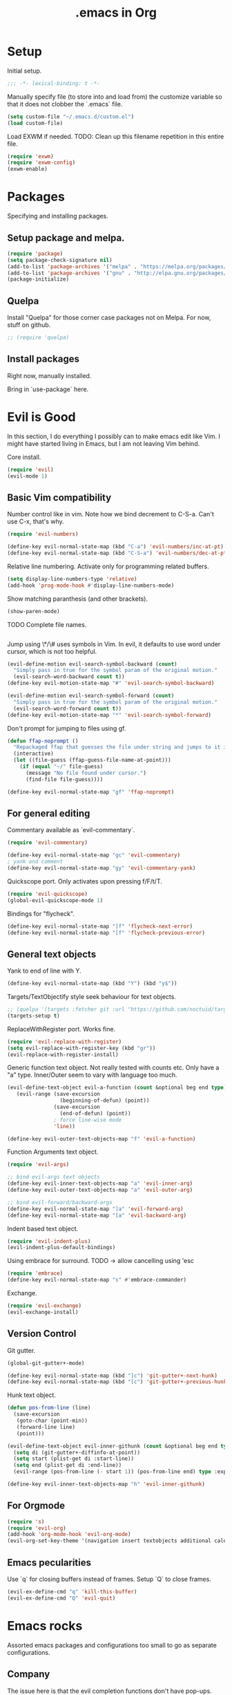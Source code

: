 #+title: .emacs in Org
#+PROPERTY: header-args :tangle "~/.emacs"

* Setup
  Initial setup.
#+BEGIN_SRC emacs-lisp
;;; -*- lexical-binding: t -*-
#+END_SRC

  Manually specify file (to store into and load from) the customize variable so that it does not clobber the `.emacs` file.
#+BEGIN_SRC emacs-lisp
(setq custom-file "~/.emacs.d/custom.el")
(load custom-file)
#+END_SRC

  Load EXWM if needed.
  TODO: Clean up this filename repetition in this entire file.
#+BEGIN_SRC emacs-lisp :tangle "~/.emacs.d/exwm.el"
(require 'exwm)
(require 'exwm-config)
(exwm-enable)
#+END_SRC
* Packages
  Specifying and installing packages.
  
** Setup package and melpa.
#+BEGIN_SRC emacs-lisp
(require 'package)
(setq package-check-signature nil)
(add-to-list 'package-archives '("melpa" . "https://melpa.org/packages/"))
(add-to-list 'package-archives '("gnu" . "http://elpa.gnu.org/packages/"))
(package-initialize)
#+END_SRC
** Quelpa
   Install "Quelpa" for those corner case packages not on Melpa. For now, stuff on github.
#+BEGIN_SRC emacs-lisp
  ;; (require 'quelpa)
#+END_SRC
** Install packages
Right now, manually installed.

Bring in `use-package` here.
* Evil is Good
  In this section, I do everything I possibly can to make emacs edit like Vim. 
  I might have started living in Emacs, but I am not leaving Vim behind.
  
  Core install.
#+BEGIN_SRC emacs-lisp
(require 'evil)
(evil-mode 1)
#+END_SRC

** Basic Vim compatibility

  Number control like in vim. Note how we bind decrement to C-S-a. Can't use C-x, that's why.
#+BEGIN_SRC emacs-lisp
(require 'evil-numbers)

(define-key evil-normal-state-map (kbd "C-a") 'evil-numbers/inc-at-pt)
(define-key evil-normal-state-map (kbd "C-S-a") 'evil-numbers/dec-at-pt)
#+END_SRC

  Relative line numbering. Activate only for programming related buffers.
#+BEGIN_SRC emacs-lisp
(setq display-line-numbers-type 'relative)
(add-hook 'prog-mode-hook #'display-line-numbers-mode)
#+END_SRC

  Show matching paranthesis (and other brackets).
#+BEGIN_SRC emacs-lisp
(show-paren-mode)
#+END_SRC

  TODO Complete file names.
#+BEGIN_SRC emacs-lisp
#+END_SRC

  Jump using \*/\# uses symbols in Vim. In evil, it defaults to use word under cursor, which is not too helpful.
#+BEGIN_SRC emacs-lisp
(evil-define-motion evil-search-symbol-backward (count)
  "Simply pass in true for the symbol param of the original motion."
  (evil-search-word-backward count t))
(define-key evil-motion-state-map "#" 'evil-search-symbol-backward)

(evil-define-motion evil-search-symbol-forward (count)
  "Simply pass in true for the symbol param of the original motion."
  (evil-search-word-forward count t))
(define-key evil-motion-state-map "*" 'evil-search-symbol-forward)
#+END_SRC

  Don't prompt for jumping to files using gf.
#+BEGIN_SRC emacs-lisp
  (defun ffap-noprompt ()
    "Repackaged ffap that guesses the file under string and jumps to it if possible. Does nothing if nothing useful is found. Does not prompt the user in any case."
    (interactive)
    (let ((file-guess (ffap-guess-file-name-at-point)))
      (if (equal "~/" file-guess)
        (message "No file found under cursor.")
        (find-file file-guess))))

  (define-key evil-normal-state-map "gf" 'ffap-noprompt)
#+END_SRC
** For general editing
  Commentary available as `evil-commentary`.
#+BEGIN_SRC emacs-lisp
(require 'evil-commentary)

(define-key evil-normal-state-map "gc" 'evil-commentary)
; yank and comment
(define-key evil-normal-state-map "gy" 'evil-commentary-yank)
#+END_SRC

  Quickscope port. Only activates upon pressing f/F/t/T.
#+BEGIN_SRC emacs-lisp
(require 'evil-quickscope)
(global-evil-quickscope-mode 1)
#+END_SRC

  Bindings for "flycheck".
#+BEGIN_SRC emacs-lisp
(define-key evil-normal-state-map "]f" 'flycheck-next-error)
(define-key evil-normal-state-map "[f" 'flycheck-previous-error)
#+END_SRC

** General text objects
   Yank to end of line with Y.
#+BEGIN_SRC emacs-lisp
(define-key evil-normal-state-map (kbd "Y") (kbd "y$"))
#+END_SRC

   Targets/TextObjectify style seek behaviour for text objects.
#+BEGIN_SRC emacs-lisp
  ;; (quelpa '(targets :fetcher git :url "https://github.com/noctuid/targets.el"))
  (targets-setup t)
#+END_SRC

  ReplaceWithRegister port. Works fine.
#+BEGIN_SRC emacs-lisp
(require 'evil-replace-with-register)
(setq evil-replace-with-register-key (kbd "gr"))
(evil-replace-with-register-install)
#+END_SRC

  Generic function text object. Not really tested with counts etc. Only have a "a" type. Inner/Outer seem to vary with language
  too much.
#+BEGIN_SRC emacs-lisp
  (evil-define-text-object evil-a-function (count &optional beg end type)
     (evil-range (save-excursion
                   (beginning-of-defun) (point))
                 (save-excursion
                   (end-of-defun) (point))
                 ; force line-wise mode
                 'line))

  (define-key evil-outer-text-objects-map "f" 'evil-a-function)
#+END_SRC

  Function Arguments text object.
#+BEGIN_SRC emacs-lisp
  (require 'evil-args)

  ;; bind evil-args text objects
  (define-key evil-inner-text-objects-map "a" 'evil-inner-arg)
  (define-key evil-outer-text-objects-map "a" 'evil-outer-arg)

  ;; bind evil-forward/backward-args
  (define-key evil-normal-state-map "]a" 'evil-forward-arg)
  (define-key evil-normal-state-map "[a" 'evil-backward-arg)
#+END_SRC

  Indent based text object.
#+BEGIN_SRC emacs-lisp
(require 'evil-indent-plus)
(evil-indent-plus-default-bindings)
#+END_SRC

  Using embrace for surround.
  TODO -> allow cancelling using 'esc
#+BEGIN_SRC emacs-lisp
(require 'embrace)
(define-key evil-normal-state-map "s" #'embrace-commander)
#+END_SRC

  Exchange.
#+BEGIN_SRC emacs-lisp
(require 'evil-exchange)
(evil-exchange-install)
#+END_SRC
** Version Control
   
   Git gutter.
#+BEGIN_SRC emacs-lisp
(global-git-gutter+-mode)

(define-key evil-normal-state-map (kbd "]c") 'git-gutter+-next-hunk)
(define-key evil-normal-state-map (kbd "[c") 'git-gutter+-previous-hunk)
#+END_SRC 

  Hunk text object.
#+BEGIN_SRC emacs-lisp
(defun pos-from-line (line)
  (save-excursion 
   (goto-char (point-min))
   (forward-line line)
   (point)))
   
(evil-define-text-object evil-inner-githunk (count &optional beg end type)
  (setq di (git-gutter+-diffinfo-at-point))
  (setq start (plist-get di :start-line))
  (setq end (plist-get di :end-line))
  (evil-range (pos-from-line (- start 1)) (pos-from-line end) type :expanded t))
    
(define-key evil-inner-text-objects-map "h" 'evil-inner-githunk)
#+END_SRC
** For Orgmode
#+BEGIN_SRC emacs-lisp
(require 's)
(require 'evil-org)
(add-hook 'org-mode-hook 'evil-org-mode)
(evil-org-set-key-theme '(navigation insert textobjects additional calendar))
#+END_SRC
** Emacs pecularities
   Use `q` for closing buffers instead of frames. Setup `Q` to close frames.
 #+BEGIN_SRC emacs-lisp
(evil-ex-define-cmd "q" 'kill-this-buffer)
(evil-ex-define-cmd "Q" 'evil-quit)
 #+END_SRC
* Emacs rocks
  Assorted emacs packages and configurations too small to go as separate configurations.
** Company
   The issue here is that the evil completion functions don't have pop-ups. Company is it's own thing, does not
   come with Vim like completion out of the box. This is an attempt to unify the two approaches into a more
   Vim like experience.

   Cycle through options like in Vim.
#+BEGIN_SRC emacs-lisp
(with-eval-after-load 'company
  (define-key company-active-map (kbd "C-n") (lambda () (interactive) (company-complete-common-or-cycle 1)))
  (define-key company-active-map (kbd "C-p") (lambda () (interactive) (company-complete-common-or-cycle -1))))
#+END_SRC

   Company backend to complete whole lines from the current buffer.
#+BEGIN_SRC emacs-lisp
  (require 'cl-lib)
  (require 'company)
  (require 's)

  (defun company-whole-lines (command &optional arg &rest ignored)
    "Complete whole lines from current buffer."
    (interactive (list 'interactive))

    (cl-case command
      (interactive (company-begin-backend 'company-whole-lines))
      (prefix (buffer-substring-no-properties (line-beginning-position) (point)))
      (candidates
        (cl-remove-if-not
          (lambda (c) (s-starts-with? arg c))
          (split-string (buffer-substring-no-properties (point-min) (point-max)) "\n")))))
#+END_SRC

   Setting up the backends to specific keys.
#+BEGIN_SRC emacs-lisp
(add-hook 'after-init-hook 'global-company-mode)
(company-mode +1)
; proper Vim like file completion
(define-key evil-insert-state-map (kbd "C-x C-f") 'company-files)
; whole line completion
(define-key evil-insert-state-map (kbd "C-x C-l") 'company-whole-lines)
; C-n and C-p now do the same thing: words from all buffers based on dabbrev
; this is not exactly like in Vim, but it's a start
(define-key evil-insert-state-map (kbd "C-n") 'company-dabbrev-code)
(define-key evil-insert-state-map (kbd "C-p") 'company-dabbrev-code)
#+END_SRC

** Magit
  Set default state for magit commit mode to normal.
#+BEGIN_SRC emacs-lisp
(add-hook 'git-commit-mode-hook 'evil-normal-state)
#+END_SRC

  Open magit from dired too.
#+BEGIN_SRC emacs-lisp
(add-hook 'dired-mode-hook 'magit-file-mode)
#+END_SRC

  The new transient mechanism drops the `q` command to quit. That's bad, I need my `q`.
  This new `q` only kills the latest transient, we can use `C-q` to take out all transients.
  Source: [[https://magit.vc/manual/transient.html#Aborting-and-Resuming-Transients][Transients]]
#+BEGIN_SRC emacs-lisp
(with-eval-after-load 'transient
    (transient-bind-q-to-quit))
#+END_SRC
** Dimnish
   Manually dimnish modes until we get everything onto use-package.
#+BEGIN_SRC emacs-lisp
(use-package diminish
  :ensure t
  :config
  (diminish 'helm-mode)
  (diminish 'auto-revert-mode)
  (diminish 'evil-org-mode)
  (diminish 'undo-tree-mode)
  (diminish 'global-undo-tree-mode)
  (diminish 'git-gutter+-mode)
  (diminish 'global-git-gutter+-mode))
#+END_SRC
** Cyphejor
   Minimizing mode-line space wastage.
#+BEGIN_SRC emacs-lisp
(setq
 cyphejor-rules
 '(:upcase
   ("buffer"      "β")
   ("diff"        "Δ")
   ("dired"       "δ")
   ("emacs"       "ε")
   ("inferior"    "i" :prefix)
   ("interaction" "i" :prefix)
   ("interactive" "i" :prefix)
   ("lisp"        "λ" :postfix)
   ("menu"        "▤" :postfix)
   ("mode"        "")
   ("package"     "↓")
   ("python"      "π")
   ("shell"       "sh" :postfix)
   ("text"        "ξ")
   ("wdired"      "↯δ")
   ("company"     "⇔")
   ("helm"        "H")))
   
(cyphejor-mode 1)
#+END_SRC
** Gtags
   ggtags in emacs speak.

   Find references or definition. Better than the vim version.
#+BEGIN_SRC emacs-lisp
(define-key evil-normal-state-map (kbd "C-]") 'ggtags-find-tag-dwim)
#+END_SRC
** Emacs is good for editing too!
  Emacs paradigms for editing.

  Easier occur.
#+BEGIN_SRC emacs-lisp
(define-key evil-normal-state-map (kbd "C-l") 'occur)
#+END_SRC

  Configuring tabs.
#+BEGIN_SRC emacs-lisp
(setq-default indent-tabs-mode nil)
(setq tab-width 4)
#+END_SRC  

  Automatic trailing white-space management
#+BEGIN_SRC emacs-lisp
(require 'ws-butler)
(add-hook 'prog-mode-hook #'ws-butler-mode)
(add-hook 'org-mode-hook #'ws-butler-mode)
#+END_SRC

  Complete at point.
#+BEGIN_SRC emacs-lisp
(define-key evil-insert-state-map (kbd "C-/") 'completion-at-point)
#+END_SRC
** pdf-tools
   Enable pdf-tools.
#+BEGIN_SRC emacs-lisp
(pdf-tools-install)
#+END_SRC
#+BEGIN_SRC emacs-lisp
(define-key pdf-view-mode-map (kbd "C-G") 'pdf-view-first-page)
(define-key pdf-view-mode-map (kbd "G") 'pdf-view-last-page)
#+END_SRC
** Torus
  Enable tab bar, configure some shortcuts.
#+BEGIN_SRC emacs-lisp
(use-package torus
  :bind-keymap ("s-t" . torus-map)
  :bind (("<C-next>" . torus-next-location)
         ("<C-prior>" . torus-previous-location)
         ("<C-b>" . torus-switch-location)
         :map torus-map)
  :custom ((torus-prefix-key "s-t")
           (torus-display-tab-bar t))
  :config
  (torus-init)
  (torus-install-default-bindings))

(define-key evil-normal-state-map (kbd "<C-b>") 'torus-switch-location)
#+END_SRC
* Organizing Org
  
  Global calls. Need to revisit and clean up.
#+BEGIN_SRC emacs-lisp
(global-set-key "\C-cl" 'org-store-link)
(global-set-key "\C-ca" 'org-agenda)
(global-set-key "\C-cc" 'org-capture)
(global-set-key "\C-cb" 'org-iswitchb)
#+END_SRC

  Syntax highlight code blocks.
#+BEGIN_SRC emacs-lisp
(setq org-src-fontify-natively t)
#+END_SRC

  Auto update clock tables and dynamic blocks on save.
  ONLY for org buffers. This was causing a *lot* of problems when I had set them to global hooks.
#+BEGIN_SRC emacs-lisp
(add-hook 'org-mode-hook
  (lambda ()
        (add-hook 'before-save-hook 'org-update-all-dblocks)
        (add-hook 'before-save-hook 'org-table-recalculate-buffer-tables)
        (add-hook 'auto-save-hook 'org-update-all-dblocks)
        (add-hook 'auto-save-hook 'org-table-recalculate-buffer-tables)))
#+END_SRC

  Zoom in and out of headings.
#+BEGIN_SRC emacs-lisp
(eval-after-load 'org-mode
    '(define-key org-mode-map (kbd "C-<next>") (lambda ()
				   (interactive)
				   (outline-next-visible-heading 0)
				   (org-narrow-to-subtree))))

(eval-after-load 'org-mode
    '(define-key org-mode-map (kbd "C-<prior>") (lambda ()
				    (interactive)
				    (widen)
				    (outline-up-heading 1)
				    (org-narrow-to-subtree))))
#+END_SRC

  No confirm shell links for nice button like behaviour.
#+BEGIN_SRC emacs-lisp
(setq org-confirm-shell-link-function nil)
#+END_SRC

  Set agenda view sizes.
#+BEGIN_SRC emacs-lisp
(setq org-agenda-window-frame-fractions '(0.25 . 0.40))
#+END_SRC

** Clocking
   Add completion time to tasks.
#+BEGIN_SRC emacs-lisp
(setq org-log-done 'time)
#+END_SRC

  Functions for Pomodoro with tasks.
#+BEGIN_SRC emacs-lisp
(defun pomodoro-start ()
  "Starts and automatically clocks out a Pomodoro unit of 20 minutes."
  (interactive)
  (org-clock-in)
  (message "Starting pomodoro cycle of 20 minutes.")
  (set-process-sentinel (start-process "sleep" nil "sleep" "20m") 'pomodoro-end)
)

(defun pomodoro-end (process event)
  (org-clock-out)
  (message "Stopping pomodoro cycle of 20 minutes.")
  (start-process "slock" nil "slock")
)
#+END_SRC
** Babel
  Active Babel languages.
#+BEGIN_SRC emacs-lisp
(org-babel-do-load-languages
 'org-babel-load-languages
 '((python . t)
   (emacs-lisp . t)
   (dot . t)
   (C . t)
   (shell . t)
   ))
#+END_SRC

  Disable confirmation upon C-c C-c.
#+BEGIN_SRC emacs-lisp
(setq org-confirm-babel-evaluate nil)
#+END_SRC 

  Notify after execution of source blocks finish.
#+BEGIN_SRC emacs-lisp
(add-hook 'org-babel-after-execute-hook (lambda ()
					  (interactive)
					  (start-process "Notification" nil "notify-send" "Emacs" "Evaluation of src block finished.")
						))
#+END_SRC

  Get async execution.
#+BEGIN_SRC emacs-lisp
(use-package ob-async
  :ensure ob-async)
#+END_SRC
** Todos

Better colors.
#+BEGIN_SRC emacs-lisp
(setq org-todo-keyword-faces
  '(("BLOCKED" . "yellow")))
#+END_SRC
** Agenda

   More agenda views.
#+BEGIN_SRC emacs-lisp
(setq org-agenda-custom-commands
  '(("x" todo-tree "TODO")))
#+END_SRC
** Tables
   When exporting data, mutli-row cells are a bit unwieldly. Best option is to create new rows, making it look like a pseudo cell.
   You will then need to insert row separators.

   After all this, the html export will look ugly, due to spacing issues. Use the below css to clean it up:
#+BEGIN_EXAMPLE
td {
  padding: 0px;
  padding-right: 15px;
  padding-left: 15px;
}

tbody::before{
  content: '';
  display: block;
  height: 5px;
}

tbody::after{
  content: '';
  display: block;
  height: 5px;
}
#+END_EXAMPLE
* LaTeX setup

  Path setup for TeXLive binaries.
#+BEGIN_SRC emacs-lisp
(setenv "PATH" (concat (getenv "PATH") ":" (expand-file-name "/usr/local/texlive/2018/bin/x86_64-linux")))
(add-to-list 'exec-path "/usr/local/texlive/2018/bin/x86_64-linux")
#+END_SRC

  Basic AucTeX setup.
#+BEGIN_SRC emacs-lisp
(setq TeX-auto-save t)
(setq TeX-parse-self t)
(setq-default TeX-master nil)
#+END_SRC

  Open using PDF tools.
#+BEGIN_SRC emacs-lisp
(setq TeX-view-program-selection '((output-pdf "PDF Tools"))
      TeX-source-correlate-start-server t)

(add-hook 'TeX-after-compilation-finished-functions
           #'TeX-revert-document-buffer)

(add-hook 'LaTeX-mode-hook 'TeX-source-correlate-mode)
#+END_SRC

  Also use reftex.
#+BEGIN_SRC emacs-lisp
(add-hook 'LaTeX-mode-hook 'turn-on-reftex)
#+END_SRC

  Evil objects for latex.
#+BEGIN_SRC emacs-lisp
  ;; (quelpa '(evil-latex-textobjects :fetcher git :url "https://github.com/hpdeifel/evil-latex-textobjects"))
  (require 'evil-latex-textobjects)
  (add-hook 'LaTeX-mode-hook 'turn-on-evil-latex-textobjects-mode)
#+END_SRC
* General Programming helpers
** Find/Replace
   General programmatic full buffer case-sensitive find/replace strings.
#+BEGIN_SRC emacs-lisp
(defun cg/replace-all (from to)
  (let ((case-fold-search nil))
    (goto-char (point-min))
    (while (search-forward from nil t)
      (replace-match to))))
#+END_SRC
** TODO Anisble
*** Run the task under the cursor. (Possible tag it using an unique tag and run ansible and then get back.)
   1. Setup keybindings as a minor mode (maybe based on evil).
   2. Pick up inventory file from nearest folder.
   3. Tag the current set of tasks and add the tag to ansible command.
   4. Run the file directly (???)
   5. Untag the set of tasks.

*** General transient based UI for Anisble to select tags etc
    Can also take the tag/task under cursor directly if possible.
*** Task/Play text objects
** TODO Delete lines matching regex in entire project
   1. flush-lines does this for a single file.
   2. Interactive ways include:
      - Run multi-occur and then occur-edit. There is no clear delete this line feature though.
      - Run grep, then use wgrep mode to delete lines. (Need to pick up the wgrep related config from evil-collection to allow evil keybindings inside of the grep buffer.)
** Toggle boolean in line
   Shamelessly taken from [[https://www.reddit.com/r/emacs/comments/4nq704/cycle_between_truefalse_and_other_arbitrary_pairs/d486xwn/][here]] and modified to work. Don't fully understand, may need to simplify one day.
#+BEGIN_SRC emacs-lisp
(defun cg/toggle-boolean ()
  "Toggle any booleans found on the current line."
  (interactive)
  (let ((booleans (ht ("true" "false")
                      ("false" "true")
                      ("True" "False")
                      ("False" "True"))))
    (save-excursion
      (save-restriction
        (narrow-to-region (point-at-bol) (point-at-eol))
        (setq toggle-boolean-re (-reduce (lambda (memo item) (format "%s\\|%s" memo item)) (ht-keys booleans)))
        (goto-char (point-min))
        (re-search-forward toggle-boolean-re nil t))
      (let* ((thing2 (thing-at-point 'word))
             (bounds (bounds-of-thing-at-point 'word))
             (pos1 (car bounds))
             (pos2 (cdr bounds)))
        (setq replacement (ht-get booleans thing2 nil))
        (when replacement
          (delete-region pos1 pos2)
          (insert replacement))))))

; who uses - anyway
(define-key evil-normal-state-map (kbd "-") 'cg/toggle-boolean)
#+END_SRC
** Swap comment with main text
   Oddly specific function that does only 1 thing under the most specific circumstances.
   Assumes that you are on a line with the following line being commented out. What it does is, comment out the current line and uncomment the following line and switches them around.
#+BEGIN_EXAMPLE
# Initial state
mode = "abc"
# mode = "def"

# With cursor anywhere on the first line, becomes
mode = "def"
# mode = "abc"
#+END_EXAMPLE

  Why is this important you ask? Meant for toggling between 2 options quickly, as it often happens in bash scripts and the like.

#+BEGIN_SRC emacs-lisp
(defun cg/transpose-and-toggle-comment ()
  (interactive)
  (save-excursion (comment-line 1) (comment-line 1))
  (save-excursion (transpose-lines 1)))

(define-key evil-normal-state-map "+" 'cg/transpose-and-toggle-comment)
#+END_SRC
* Elisp functions/snippets to smoothen workflows
  Custom function to delete all buffers.
#+BEGIN_SRC emacs-lisp
(defun cg/kill-all-buffers ()
  (interactive)
  (mapc 'kill-buffer (buffer-list)))
#+END_SRC

  Display current buffer name.
#+BEGIN_SRC emacs-lisp
(defun cg/display-file-name ()
  (interactive)
  (message (buffer-file-name)))
#+END_SRC
* Programming language/platform specifics
** Golang
   Get go related binaries into path.
#+BEGIN_SRC emacs-lisp
(add-to-list 'exec-path (expand-file-name "~/thirdparty/go/bin"))
(add-to-list 'exec-path (substitute-in-file-name "$GOPATH/bin"))
#+END_SRC

  Using flycheck (w/ go-metalinter) for linting.

  Setup stuff for go-mode.
#+BEGIN_SRC emacs-lisp
(defun go-mode-addons ()
  ; syntax checking/linter
  (flycheck-mode)
  ; startup lsp client HERE
  ;(lsp)
  (lsp-ui-mode)
  ; auto goimport on save
  (setq gofmt-command "goimports")
  (add-hook 'before-save-hook 'gofmt-before-save)
  ; autocomplete
  (require 'company)
  (require 'company-go)
  (set (make-local-variable 'company-backends) '(company-go))
  (company-mode)
  ; documentation
  (go-eldoc-setup)
  ; for auto expanding abbrevations
  (define-abbrev go-mode-abbrev-table "ife" "" 'golang-err-skeleton)
  (abbrev-mode 1))

(add-hook 'go-mode-hook #'go-mode-addons)
#+END_SRC

  Skeleton + abbrev for snippets.
#+BEGIN_SRC emacs-lisp
(define-skeleton golang-err-skeleton
  "The usual error checking construct"
  nil
  "if err != nil {"\n
  >"return " _ \n
  "}" > \n)

#+END_SRC
** Erlang
#+BEGIN_SRC emacs-lisp
(add-hook 'erlang-mode-hook '(lambda() (setq indent-tabs-mode nil)))
#+END_SRC
** JS
   Tide is the way to go, even for JS (non TS). Played around with Tern, could not get some setup working.
#+BEGIN_SRC emacs-lisp
  (defun js-mode-addons ()
    ; start tide
    (tide-setup)
    ; flycheck config
    (flycheck-add-next-checker 'javascript-eslint 'javascript-tide 'append)
    (flycheck-mode +1)
    ;; use local eslint if possible
    (cg/use-eslint-from-node-modules)
    ; eldoc config
    (eldoc-mode +1)
    ; autocomplete
    (company-mode +1)
    ; tide formatting settings
    ;(setq tide-format-options '(:indentSize 2 :tabSize 2 :convertTabsToSpaces true))
    ; formatting
    (add-hook 'before-save-hook 'tide-format-before-save)
    ; better eldoc looks
    (require 'eldoc-box)
    (eldoc-box-hover-mode)
    ;; enable dash docsets
    (setq-local helm-dash-docsets '("Express"))
  )

  (add-hook 'js-mode-hook #'js-mode-addons)
#+END_SRC

  Use local eslint instead of global. Sourced from: https://emacs.stackexchange.com/a/21207
#+BEGIN_SRC emacs-lisp
(defun cg/use-eslint-from-node-modules ()
  (let* ((root (locate-dominating-file
                (or (buffer-file-name) default-directory)
                "node_modules"))
         (eslint
          (and root
               (expand-file-name "node_modules/.bin/eslint"
                                 root))))
    (when (and eslint (file-executable-p eslint))
      (setq-local flycheck-javascript-eslint-executable eslint))))
#+END_SRC
** Docker
#+BEGIN_SRC emacs-lisp
(use-package kubernetes
  :ensure t
  :hook ((docker-image-mode-hook docker-container-mode-hook docker-volume-mode-hook docker-network-mode-hook)
         . 'evil-emacs-state))
#+END_SRC
** Kubernetes

   Install k8s porcelain in the style of magit.
#+BEGIN_SRC emacs-lisp
(use-package kubernetes
  :ensure t
  :commands (kubernetes-overview))

;; If you want to pull in the Evil compatibility package.
(use-package kubernetes-evil
  :ensure t
  :after kubernetes)
#+END_SRC

 TODO Move to using use-package hook.
#+BEGIN_SRC emacs-lisp
(add-hook 'kubernetes-overview-mode-hook 'evil-emacs-state)
#+END_SRC
** Java
#+BEGIN_SRC emacs-lisp
(use-package lsp-java
  :ensure t)

(defun java-mode-addons ()
  ; path to java lsp server
  (setq lsp-java-server-install-dir "~/thirdparty/eclipse.jdt.ls/org.eclipse.jdt.ls.product/target/repository/")
  (lsp-ui-mode)
  (lsp)
  ; disable sideline -> not using the actions really
  (lsp-ui-sideline-mode -1)
  ; disable popup doc (too big for my screen), we see the doc in the minibuffer anyway
  (lsp-ui-doc-mode -1)
  ; company
  (company-mode +1)
)

(add-hook 'java-mode-hook #'java-mode-addons)
#+END_SRC
** Anisble
   Define a `task` text object.
#+BEGIN_SRC emacs-lisp
  (evil-define-text-object evil-i-ansible-task (count &optional beg end type)
     (evil-range (save-excursion
                     (end-of-line)
                     (search-backward "- name:")
                     (point))
                 (save-excursion
                     ; TODO: does not work with nested tasks like blocks
                     (search-forward "- name:" nil 'move)
                     (forward-line -1)
                     (while (looking-at "[[:space:]]*$")
                       (forward-line -1))
                     (end-of-line)
                     (point))
                 ; force line-wise mode
                 'line))
#+END_SRC

  Imenu based on task names.
#+BEGIN_SRC emacs-lisp
(defun setup-ansible-task-imenu ()
  ; match "- name: ..." lines
  (setq imenu-generic-expression '(("tasks" "^[[:space:]]*-[[:space:]]name:[[:space:]]\\(.*\\)$" 1))))
#+END_SRC

  Special action to add/remove the tag "curr" to the selected task. Used for easy testing of tasks.
  Currently this assumes a single task object, that is, it only works with the "t" object defined above.
#+BEGIN_SRC emacs-lisp
  ; for string manipulation
  (require 's)

  (evil-define-operator evil-ansible-tagging (beg end type)
    (interactive "<R>")
    (save-excursion
      ; check if tag occurs inside the section
      (if (not (save-excursion (search-forward "tags:" end t)))
         ; no tags entry found, add one with "curr"
         (progn
            (end-of-line)
            (open-line 1)
            (forward-line)
            (insert "tags: [curr]")
            (indent-according-to-mode))
         ; a tags entry was found, check if it's a single [curr]
         (if (search-forward "tags: [curr]" end t)
            ; a single curr tag, implying we have added it, now remove it
            ; TODO: this impacts the kill ring, need a better method
            (kill-whole-line)
            ; else, a tags entry already exists with other tags
            (progn
               ; get to the tags line and extract the string inside []
               (re-search-forward "tags: \\[\\(.*\\)\\]" end)
               (let* ((taglist (s-split ", " (match-string-no-properties 1)))) ; convert to a list of strings
                  ; if curr is in taglist
                  (if (member "curr" taglist)
                    ; remove it
                    (delete "curr" taglist)
                    ; or add it - to the end
                    (add-to-list 'taglist "curr" t))
                  ; join them back and replace into the substring
                  (replace-match (s-join ", " taglist) nil nil nil 1)))))))
#+END_SRC

  Special operator to get task name.
#+BEGIN_SRC emacs-lisp
  (evil-define-operator evil-ansible-get-task-name (beg end type)
    (interactive "<R>")
    (save-excursion
       (re-search-forward "name: \\(.*\\)$" end)
       (kill-new (match-string-no-properties 1))))
#+END_SRC

Manually setup ansible mode.
#+BEGIN_SRC emacs-lisp
    (defun ansible-mode ()
      (interactive)
      ; base yaml mode
      (yaml-mode)
      ; task text object
      (define-key evil-inner-text-objects-map "t" 'evil-i-ansible-task)
      (define-key evil-outer-text-objects-map "t" 'evil-i-ansible-task)
      ; enable task imenu
      (setup-ansible-task-imenu)
      ; easily toggle "curr" tag
      (evil-define-key 'operator global-map "gt" 'evil-ansible-tagging)
      (define-key evil-normal-state-map "gt" 'evil-ansible-tagging)
      (evil-define-key 'operator global-map "gn" 'evil-ansible-get-task-name)
      (define-key evil-normal-state-map "gn" 'evil-ansible-get-task-name)
  )
#+END_SRC
* Iron Helm of Dexterity [4, +5] (+3)
  Install Helm.
#+BEGIN_SRC emacs-lisp
(require 'helm-config)
(helm-mode 1)
#+END_SRC

  Bindings for M-x for evil and for all other modes (primarily exwm).
#+BEGIN_SRC emacs-lisp
  (define-key evil-normal-state-map " " 'helm-M-x)
#+END_SRC

#+BEGIN_SRC emacs-lisp :tangle "~/.emacs.d/exwm.el"
  (exwm-input-set-key (kbd "s-SPC") 'helm-M-x)
#+END_SRC

 DOES NOT WORK
 Getting helm into a separate frame.
#+BEGIN_SRC emacs-lisp
  ;; (setq helm-display-function 'helm-display-buffer-in-own-frame
  ;;         helm-display-buffer-reuse-frame t
  ;;         helm-use-undecorated-frame-option t)
#+END_SRC

 NOT TESTED
#+BEGIN_SRC emacs-lisp
  ;;https://www.reddit.com/r/emacs/comments/bsc8pc/why_did_you_stop_using_helm/eomanzl?utm_source=share&utm_medium=web2x
  ;; (require 'dash)

  ;; (define-advice helm-display-buffer-popup-frame (:around (f buffer frame-alist) tweak-appearance)
  ;;   (funcall f buffer
  ;;            (-reduce-from (lambda (alist pair) (cons pair alist))
  ;;                          frame-alist
  ;;                          ;; Overriding frame parameters for initial creation.
  ;;                          '((fullscreen . nil)
  ;;                            (left-fringe . 8)
  ;;                            (right-fringe . 8)
  ;;                            (border-width . 0)
  ;;                            (unsplittable . t)
  ;;                            (undecorated . t)
  ;;                            (cursor-type . bar))))

  ;;   (when helm-popup-frame
  ;;     (any-customization-here)
  ;;     ;; FIX: Make helm support dynamic sizing instead.
  ;;     (setq helm-display-buffer-width (frame-width helm-popup-frame)
  ;;           helm-display-buffer-height (frame-height helm-popup-frame))))

#+END_SRC

** Buffer switching
  Section for various buffer switch configurations.
  
  Helm mini.
#+BEGIN_SRC emacs-lisp
  (define-key evil-normal-state-map (kbd "C-y") 'helm-mini)
  (define-key evil-emacs-state-map (kbd "C-y") 'helm-mini)
#+END_SRC

 Using `helm-ls-git` to get open buffers in current git project. Haven't found myself using this at all.
#+BEGIN_SRC emacs-lisp
  (setq helm-ls-git-default-sources '(helm-source-ls-git-buffers))
  ;(define-key evil-normal-state-map (kbd "C-e") 'helm-ls-git-ls)
#+END_SRC

 Bespoke helm command for accessing any file in git project.
#+BEGIN_SRC emacs-lisp
  (defun cg-helm-git-ls-files ()
    (interactive)
    (helm :sources (helm-build-in-buffer-source "cg-helm-git-ls-file-source"
                     :init (lambda ()
                             (with-current-buffer (helm-candidate-buffer 'global)
                               (call-process-shell-command
                                "cd $(git rev-parse --show-toplevel); git ls-files --exclude-standard"
                                nil t)))
                     :action (lambda (candidate)
                                    (find-file (concat (string-trim (shell-command-to-string "git rev-parse --show-toplevel"))
                                                        "/"
                                                        candidate))))
          :buffer "*helm git ls-files*"))
  (define-key evil-normal-state-map (kbd "C-p") 'cg-helm-git-ls-files)
#+END_SRC

** In Buffer switching

  Imenu. Search in current buffer.
#+BEGIN_SRC emacs-lisp
(global-set-key (kbd "M-i") 'helm-semantic-or-imenu)
#+END_SRC

  Imenu anywhere. Install `imenu-anywhere`.
#+BEGIN_SRC emacs-lisp
(use-package imenu-anywhere
  :ensure t)
(define-key evil-normal-state-map (kbd "C-e") 'helm-imenu-anywhere)
#+END_SRC
** Window switching

  For switching exwm windows.
  You can only switch within a workspace, so the switcher filters in only windows present in the current workspace.
#+BEGIN_SRC emacs-lisp :tangle "~/.emacs.d/exwm.el"
  (defun helm-exwm-current-workspace ()
    (interactive)
    (helm-exwm (function
                (lambda ()
                  (if (eq exwm--desktop (exwm-workspace--position exwm-workspace--current)) t nil)))))

  (exwm-input-set-key (kbd "s-y") 'helm-exwm-current-workspace)
#+END_SRC

  For jumping to exwm windows irrespective of workspace.
#+BEGIN_SRC emacs-lisp :tangle "~/.emacs.d/exwm.el"
  (exwm-input-set-key (kbd "M-y") (lambda ()
                    (interactive)
                    (exwm-workspace-switch-to-buffer (helm-exwm))))
#+END_SRC
** File Opening
   Shortcut for `find-file`.
#+BEGIN_SRC emacs-lisp
(define-key evil-normal-state-map (kbd ";f") 'find-file)
#+END_SRC
* Say NO to RSI
  General key bindings.

  Swap meta and super. Mostly a backward compatibility thing from the days of dwm. Keeping it for now.
#+BEGIN_SRC emacs-lisp
(setq x-meta-keysym 'super)
(setq x-super-keysym 'meta)
#+END_SRC

  Add "emacs-lisp" code block template.
#+BEGIN_SRC emacs-lisp
(add-to-list 'org-structure-template-alist '("el" "#+BEGIN_SRC emacs-lisp
?
#+END_SRC"))
#+END_SRC

* EXWM: the next step to a Lisp Machine
** Switching workspaces                                            :SOURCEME:

   The default option (for backup).
#+BEGIN_SRC emacs-lisp :tangle "~/.emacs.d/exwm.el"
(exwm-input-set-key (kbd "s-w") #'exwm-workspace-switch)
#+END_SRC

   Switch to workspace by num. (Corrected for permenantly toggled number row.)
#+BEGIN_SRC emacs-lisp :tangle "~/.emacs.d/exwm.el"
(defun set-exwm-workspace-switch-hotkey (key win-num)
  (exwm-input-set-key (kbd (format "s-%s" key))
		       `(lambda ()
			  (interactive)
			  (exwm-workspace-switch-create ,win-num))))

(set-exwm-workspace-switch-hotkey "!" 1)
(set-exwm-workspace-switch-hotkey "@" 2)
(set-exwm-workspace-switch-hotkey "#" 3)
(set-exwm-workspace-switch-hotkey "$" 4)
(set-exwm-workspace-switch-hotkey "%" 5)
(set-exwm-workspace-switch-hotkey "^" 6)
(set-exwm-workspace-switch-hotkey "&" 7)
(set-exwm-workspace-switch-hotkey "*" 8)
(set-exwm-workspace-switch-hotkey "(" 9)
(set-exwm-workspace-switch-hotkey ")" 0)
#+END_SRC

   Alt-Tab behaviour.
#+BEGIN_SRC emacs-lisp :tangle "~/.emacs.d/exwm.el"
(defvar exwm-workspace-previous-index nil "The previous active workspace index.")

(defun update-last-workspace (_x)
  (setq exwm-workspace-previous-index exwm-workspace-current-index))
; fails if sourced at bootup, works otherwise
;(advice-add 'exwm-workspace-switch :before 'update-last-workspace)

(defun exwm-workspace-switch-to-previous ()
  "Switch to the previous active workspace." 
  (interactive)
  (let ((index exwm-workspace-previous-index))
    (exwm-workspace-switch index)))

(exwm-input-set-key (kbd "<s-tab>") #'exwm-workspace-switch-to-previous)
#+END_SRC

** Launching Applications
   Launch generic system application async.
#+BEGIN_SRC emacs-lisp :tangle "~/.emacs.d/exwm.el"
; Launch application
(exwm-input-set-key (kbd "s-p")
		    (lambda (command)
		      (interactive (list (read-shell-command "$ ")))
		      (start-process-shell-command command nil command)))
#+END_SRC  

   For one-off shell commands.
#+BEGIN_SRC emacs-lisp :tangle "~/.emacs.d/exwm.el"
(exwm-input-set-key (kbd "s-P") 'shell-command)
#+END_SRC 

** Visual cues                                                     :SOURCEME:
   
   Display dwm like bar in mini-buffer.
#+BEGIN_SRC emacs-lisp :tangle "~/.emacs.d/exwm.el"
; function to generate contents of bar
(defun exwm-workspace-listing-minibuffer (_x)
  (message (mapconcat (lambda (x)
			(format (if (= x exwm-workspace-current-index) "[%d]" "%d") x))
		      (append (number-sequence 1 9) '(0))
		      " ")))

; refresh upon switch
; careful: crashes on bootup if un-commented
;(advice-add 'exwm-workspace-switch :after #'exwm-workspace-listing-minibuffer)
#+END_SRC
** Dynamic Window Management
   
   Switch to last buffer in window. Maybe can be replaced with `evil-buffer`?
#+BEGIN_SRC emacs-lisp :tangle "~/.emacs.d/exwm.el"
(defun switch-to-previous-buffer ()
  "Switch to previously open buffer.
Repeated invocations toggle between the two most recently open buffers."
  (interactive)
  (switch-to-buffer (other-buffer (current-buffer) 1) t))

(global-set-key (kbd "C-c b") 'switch-to-previous-buffer)
(global-set-key (kbd "<C-tab>") 'switch-to-previous-buffer)
#+END_SRC

  Easier management of common Emacs window actions.
#+BEGIN_SRC emacs-lisp
(global-set-key (kbd "C-!") 'delete-other-windows)
(global-set-key (kbd "C-@") 'split-window-below)
(global-set-key (kbd "C-#") 'split-window-right)
(global-set-key (kbd "C-`") 'delete-window)
(global-set-key (kbd "C-$") 'other-window)
#+END_SRC

  Dwm like (for a very loose meaning of like) window resizing. Operates on the current focused window.
#+BEGIN_SRC emacs-lisp :tangle "~/.emacs.d/exwm.el"
(exwm-input-set-key (kbd "s-k") 'enlarge-window)
(exwm-input-set-key (kbd "s-j") 'shrink-window)
(exwm-input-set-key (kbd "s-l") 'enlarge-window-horizontally)
(exwm-input-set-key (kbd "s-h") 'shrink-window-horizontally)
#+END_SRC
** Assorted QoL changes
   
   Reload .emacs.
#+BEGIN_SRC emacs-lisp
(defun cg/reinit ()
  (interactive)
  (load-file "~/.emacs"))
#+END_SRC

#+BEGIN_SRC emacs-lisp :tangle "~/.emacs.d/exwm.el"
(exwm-input-set-key (kbd "s-R") 'cg/reinit)
#+END_SRC

   Better names for windows.
#+BEGIN_SRC emacs-lisp :tangle "~/.emacs.d/exwm.el"
(add-hook 'exwm-update-title-hook
	  (lambda ()
	    (exwm-workspace-rename-buffer exwm-title)))
#+END_SRC
** Application specific mappings
*** Firefox
    In the pre-Quantum Firefox days, used to use VimFx. That is gone now.
    Almost all "Vim-like" extensions for Firefox are slow, bloated and require a bunch of permissions.

    So, we use our Lisp machine instead.
    TODO: need to figure out a system for single key shortcuts.
#+BEGIN_SRC emacs-lisp :tangle "~/.emacs.d/exwm.el"
(add-hook 'exwm-manage-finish-hook
          (lambda ()
            (when (and exwm-class-name
                       (string= exwm-class-name "Firefox"))
              (exwm-input-set-local-simulation-keys
	      '(([?\C-d] . []))))))
#+END_SRC

    TODO: Look into walseb/exwm-firefox-evil
*** Network Manager

    Some settings (like VPN) are only configurable through nm-applet. nmtui/nmcli don't work in this context.
#+BEGIN_SRC emacs-lisp
  (defvar is-network-tools-open nil "Current status of network tools.")

  (defun toggle-network-tools ()
    (interactive)
    (if is-network-tools-open
      (progn
       (setq is-network-tools-open nil)
       (start-process-shell-command "Tray" nil "trayer")
       (start-process-shell-command "NMApplet" nil "nm-applet"))
      (progn
       (setq is-network-tools-open t)
       (start-process-shell-command "CloseTray" nil "pkill trayer")
       (start-process-shell-command "CloseNMApplet" nil "pkill nm-applet"))))

  (global-set-key (kbd "M-w") 'toggle-network-tools)
#+END_SRC
* General system management
  Manage init systems.
#+BEGIN_SRC emacs-lisp
(use-package daemons
  :ensure daemons)
#+END_SRC

  Lock/Suspend system. For Emacs buffers and for EXWM windows.
#+BEGIN_SRC emacs-lisp :tangle "~/.emacs.d/exwm.el"
(define-key exwm-mode-map (kbd "<f9>") (lambda ()
                                  (interactive)
                                  (start-process-shell-command "rlock" nil "rlock")))

(define-key exwm-mode-map (kbd "<f10>") (lambda ()
                                   (interactive)
                                   (start-process-shell-command "sleeplock" nil "sudo pm-suspend; slock")))
#+END_SRC
#+BEGIN_SRC emacs-lisp
(global-set-key (kbd "<f9>") (lambda ()
                                  (interactive)
                                  (start-process-shell-command "rlock" nil "rlock")))

(global-set-key (kbd "<f10>") (lambda ()
                                   (interactive)
                                   (start-process-shell-command "sleeplock" nil "sudo pm-suspend; slock")))
#+END_SRC
* Shells and Terminals
  
  Normal shell.
  TODO Maintain a map of shells to projects and somehow bring up the right shell for each project. 
  This causes problems with multiple shells per project. So, each project needs a single primary shell and other
  named shells perhaps...
#+BEGIN_SRC emacs-lisp :tangle "~/.emacs.d/exwm.el"
(exwm-input-set-key (kbd "M-`") 'shell)
(exwm-input-set-key (kbd "M-!") (lambda ()
                                  (interactive)
                                  (let ((b (generate-new-buffer "*shell*")))
                                    (shell b))))
#+END_SRC

  Bring up and dismiss terminals.
  (Without clobbering history).

  New terminals. Works only from Emacs buffers.
#+BEGIN_SRC emacs-lisp
(global-set-key (kbd "<f5>") (lambda ()
                                  (interactive)
                                  (start-process-shell-command "st" nil "st")))
(global-set-key (kbd "<f6>") (lambda ()
                                  (interactive)
                                  (start-process-shell-command "terminator" nil "terminator")))
#+END_SRC
** Better Shell
   How do we best use shells inside Emacs?
   What are the options and the problems with them?

   1. ~shell~
      1. Tab autocomplete does not work.
   2. ~ansi-term~ with bash
      1. Throws an error everytime it sees Bash color codes.
   3. ~term~ with bash
      1. Same as 2.1
   4. ~eshell~
      1. "C-l" for clear does not work.
      2. Looks like "~/.bashrc" is not evaled, custom aliases and shortcuts not available.
      3. History comes from some strange place, not the bash history.
      4. File tab completion is a bit strange due to completion hint popping in a separate split. However, the key focus is still in the prompt line, so that's good.
      5. Interrupting requires a double `C-c` now, instead of a single one.
      6. ~source~ seems to expect elisp files to source, not bash scripts. (*Maybe be unsolvable*: https://superuser.com/questions/273273/how-to-source-a-bash-script-in-emacs-eshell)

Trying out vterm.
#+BEGIN_SRC emacs-lisp
(add-to-list 'load-path "~/.emacs.d/emacs-libvterm")
(require 'vterm)
#+END_SRC

* Assorted QoL changes
  Save buffers automatically when possible.
#+BEGIN_SRC emacs-lisp
;; runs on tab switch etc
;; only runs on buffers with non nil file-name which is true for all user buffers
;; special/system buffers (all surrounded with **) such as *scratch*, *ielm* etc are not saved
(add-hook 'focus-out-hook (lambda ()
			    (interactive)
			    (if (not (equal (buffer-file-name) nil))
				    (save-buffer)
				  )))
#+END_SRC

  Set browser to use for opening.
#+BEGIN_SRC emacs-lisp
(setq browse-url-browser-function 'browse-url-generic
            browse-url-generic-program "firefox")
#+END_SRC

  Set backups file name.
#+BEGIN_SRC emacs-lisp
(defun make-backup-file-name (filename)
  (expand-file-name
    (concat "." (file-name-nondirectory filename) "~")
    (file-name-directory filename)))
#+END_SRC

  Flash expression evaluations. TODO Need a better option than rebinding the core eval key.
#+BEGIN_SRC emacs-lisp
(require 'eval-sexp-fu)
(turn-on-eval-sexp-fu-flash-mode)
(define-key global-map (kbd "C-x C-e") 'eval-sexp-fu-eval-sexp-inner-list)
#+END_SRC

* Custom Workflows
** Project specific link/bookmark management
   The idea is to "capture" links by project when browsing using a bookmarklet.
   These links are stored by project/tag and can later by accessed from a helm behind a hydra.

   Code of the protocol handler. Assuming that `~/bin` is in $PATH. Tangle this.
#+BEGIN_SRC sh :tangle ~/bin/link-save
#!/bin/bash

INP=$1
IFS=',' read -a vars <<< "$INP"

TAG="${vars[0]#"link-save://"}"
URL="${vars[1]}"

echo "$URL" >> ~/.link-save/$TAG.links
#+END_SRC

   The protocol handler glue for Linux. Tangle this.
#+BEGIN_SRC sh :tangle ~/.local/share/applications/link-save.desktop
[Desktop Entry]
Name=link-save
Exec=/home/chanderg/bin/link-save %u
Type=Application
Terminal=false
Categories=System;
MimeType=x-scheme-handler/link-save
#+END_SRC

   Install the protocol handler. Source this.
#+BEGIN_SRC shell :tangle no :results none
update-desktop-database ~/.local/share/applications/
#+END_SRC

   Install tag/project specific bookmarklets in your browser based on the following code.
#+BEGIN_SRC js :tangle no
javascript:location.href="link-save://<tag name here>,"+location.href
#+END_SRC

   Helm setup to pull up links.
   TODO: error flow is a bit lacking currently.
#+BEGIN_SRC emacs-lisp :tangle "~/.emacs.d/exwm.el"
  ; one time setup source for tag specific files
  (defun helm-link-saves-meta-init ()
    (with-current-buffer (helm-candidate-buffer 'global)
                                        (call-process-shell-command "ls -1 ~/.link-save" nil t)))

  (defun helm-link-saves ()
    (interactive)
    (let ((tag (helm :sources (helm-build-in-buffer-source "link-save-meta-source"
                                    :init #'helm-link-saves-meta-init)
                     :buffer "*helm link saves meta*")))
      (helm :sources (helm-build-in-file-source
                         "link-save-source" (format "~/.link-save/%s" tag)
                         :action (lambda (candidate)
                                   (start-process-shell-command "link-save-ff" nil (concat "firefox " candidate))))
            :buffer "*helm link saves*")))

  (exwm-input-set-key (kbd "M-l") 'helm-link-saves)
#+END_SRC
** Single Org file Blog generator

#+BEGIN_SRC emacs-lisp
(defvar cg/blog-output-folder "~/Sites/main/blog")

(defmacro cg/blog-get-heading-text ()
  '(org-no-properties (org-get-heading t t t t)))

(defmacro cg/blog-heading-publishable-p ()
  '(let* ((heading-components (org-heading-components))
          (lvl (nth 0 heading-components))
          (todo (nth 2 heading-components)))
     (and (eq lvl 3) (eq todo nil))))

(defun cg/blog-process-entry (dir)
  "Deal with the blog posts."
  (if (cg/blog-heading-publishable-p)
    (let* ((output (concat dir "/" (replace-regexp-in-string " " "-" (cg/blog-get-heading-text)) ".html"))
           (date (org-entry-get (point) "SCHEDULED"))
           (tags (org-get-tags))
           (preamble (concat
                        "<span><a href=\"../../\">Top</a></span>"
                        "<span style=\"float:right;\"><a href=\"../../../\">Home</a></span>"
                        "<hr/>"
                        "<span class=\"org-src-container\">" date "</span>"
                        "<span style=\"float:right;\" class=\"tag\">"
                        (mapconcat (lambda (tag)
                                     (concat "<a href=\"../../tags/" tag ".html\">"
                                             "<span class=\"" tag "\">" tag "</span></a>"))
                           tags "")
                        "</span>"
                        )))
      ; add preamble with date, tags etc
      (setq org-html-preamble-format `(("en" ,preamble)))
      ; export and save file in the right place
      (rename-file (org-html-export-to-html nil t) output t)
      ; also add to mapping of posts to paths
      (push `(,(cg/blog-get-heading-text) ,(s-chop-prefix cg/blog-output-folder output) ,date) name-to-path))))

(defun cg/blog-delve-toplevel ()
  "Deal with years."
  (cg/blog-delve 1 cg/blog-output-folder cg/blog-delve-secondlevel))

(defun cg/blog-delve-secondlevel (dir)
  "Deal with months."
  (cg/blog-delve 2 dir cg/blog-process-entry))

(defmacro cg/blog-delve (level dir func)
  "At some level of the heading tree, create folder and delve - running func at each immediate subheading."
  `(if (eq ,level (nth 0 (org-heading-components)))
    (let ((nextdir (concat ,dir "/" (cg/blog-get-heading-text))))
      (mkdir nextdir t)
      (org-map-tree (lambda () (,func nextdir))))))

(defun cg/blog-extract-posts-with-tags ()
  "Used in cg/blog-generate-tag-listing to convert relevent headings to information needed for tag mgmt."
  (let* ((comps (org-heading-components))
          (lvl (nth 0 comps))
          (todo (nth 2 comps))
          (hdline (nth 4 comps))
          (tags (nth 5 comps)))
      (if (and (eq 3 lvl) (eq nil todo))
        `(,hdline ,tags))))

(defun cg/blog-generate-tag-listing ()
  "Create a html page for each tag, with links to posts under the tag."
  (mkdir (concat cg/blog-output-folder "/tags") t)
  (setq post-tag-mapping (remove nil (org-map-entries 'cg/blog-extract-posts-with-tags t 'file)))
  ; obtain the heading to tags mapping
  (let ((basedir (concat cg/blog-output-folder "/tags"))
        (all-tags (-flatten (org-get-buffer-tags))))
     (mkdir basedir t)
     ;; build up main index
     (with-temp-file (concat basedir "/all.html")
         (insert (concat "<h1>All posts</h1>"))
         (insert "<ul>")
         (mapc (lambda (x)
                 (let* ((title (nth 0 x))
                        (metadata (assoc title name-to-path))
                        (path (nth 1 metadata))
                        (date (nth 2 metadata)))
                   (insert (concat "<li>" date "<a href=.." path ">" title "</a></li>")))) post-tag-mapping)
         (insert "</ul>")
     )
     (dolist (tag all-tags)
       ; process each tag sequentially
       (with-temp-file (concat basedir "/" tag ".html")
         (insert (concat "<h1>Posts tagged: " tag "</h1>"))
         (insert "<ul>")
         (mapc (lambda (x)
                  (let* ((title (nth 0 x))
                         (tags (nth 1 x))
                         (taglist (s-split ":" tags)))
                     (if (member tag taglist)
                        (let* ((metadata (assoc title name-to-path))
                               (path (nth 1 metadata))
                               (date (nth 2 metadata)))
                            (insert (concat "<li>"
                                            date
                                            "<a href=.."
                                            path
                                            ">" title "</a></li>")))))) post-tag-mapping)
         (insert "</ul>")
         ))
))

(defun cg/blog-generate-entry-page ()
  "Create an entry page."
  (let ((all-tags (-flatten (org-get-buffer-tags)))
        (recent-posts (reverse (nthcdr (- (length post-tag-mapping) 10) post-tag-mapping)))
       )
    (with-temp-file (concat cg/blog-output-folder "/index.html")
        (insert "<h1>Blog</h1>")

        (insert "View by Tag: ")
        (dolist (tag (push "all" all-tags))
            (insert (concat "<a href=tags/" tag ".html> " tag "</a>")))
        (insert "<hr/>")

        (insert "<h2>Recent Posts:</h2>")
        (mapc (lambda (x)
                 (let* ((title (nth 0 x))
                        (metadata (assoc title name-to-path))
                        (path (nth 1 metadata))
                        (date (nth 2 metadata)))
                   (insert (concat "<li>" date "<a href=." path ">" title "</a></li>")))) recent-posts)
    )
  ))

(defun cg/blog-export ()
  "Generate blog from an orgmode file. Top 2 level headings are assumed to be Year/Month."
  ; alist from post title to filepath
  (setq name-to-path '())
  (setq post-tag-mapping '())
  ;Export 3rd level subtrees into individual files and the ones above as folders.
  (org-map-entries 'cg/blog-delve-toplevel t 'file)
  ; generate tag -> post indexes
  (cg/blog-generate-tag-listing)
  ; generate main page -> containing recent posts and pointers to the tag pages
  (cg/blog-generate-entry-page))

#+END_SRC
*** Trying to make the ouput deterministic

    Taking care of html IDs and anchors. From: https://github.com/alphapapa/unpackaged.el#export-to-html-with-useful-anchors
#+BEGIN_SRC emacs-lisp
(define-minor-mode unpackaged/org-export-html-with-useful-ids-mode
  "Attempt to export Org as HTML with useful link IDs.
Instead of random IDs like \"#orga1b2c3\", use heading titles,
made unique when necessary."
  :global t
  (if unpackaged/org-export-html-with-useful-ids-mode
      (advice-add #'org-export-get-reference :override #'unpackaged/org-export-get-reference)
    (advice-remove #'org-export-get-reference #'unpackaged/org-export-get-reference)))

(defun unpackaged/org-export-get-reference (datum info)
  "Like `org-export-get-reference', except uses heading titles instead of random numbers."
  (let ((cache (plist-get info :internal-references)))
    (or (car (rassq datum cache))
        (let* ((crossrefs (plist-get info :crossrefs))
               (cells (org-export-search-cells datum))
               ;; Preserve any pre-existing association between
               ;; a search cell and a reference, i.e., when some
               ;; previously published document referenced a location
               ;; within current file (see
               ;; `org-publish-resolve-external-link').
               ;;
               ;; However, there is no guarantee that search cells are
               ;; unique, e.g., there might be duplicate custom ID or
               ;; two headings with the same title in the file.
               ;;
               ;; As a consequence, before re-using any reference to
               ;; an element or object, we check that it doesn't refer
               ;; to a previous element or object.
               (new (or (cl-some
                         (lambda (cell)
                           (let ((stored (cdr (assoc cell crossrefs))))
                             (when stored
                               (let ((old (org-export-format-reference stored)))
                                 (and (not (assoc old cache)) stored)))))
                         cells)
                        (when (org-element-property :raw-value datum)
                          ;; Heading with a title
                          (unpackaged/org-export-new-title-reference datum cache))
                        ;; NOTE: This probably breaks some Org Export
                        ;; feature, but if it does what I need, fine.
                        (org-export-format-reference
                         (org-export-new-reference cache))))
               (reference-string new))
          ;; Cache contains both data already associated to
          ;; a reference and in-use internal references, so as to make
          ;; unique references.
          (dolist (cell cells) (push (cons cell new) cache))
          ;; Retain a direct association between reference string and
          ;; DATUM since (1) not every object or element can be given
          ;; a search cell (2) it permits quick lookup.
          (push (cons reference-string datum) cache)
          (plist-put info :internal-references cache)
          reference-string))))

(defun unpackaged/org-export-new-title-reference (datum cache)
  "Return new reference for DATUM that is unique in CACHE."
  (cl-macrolet ((inc-suffixf (place)
                             `(progn
                                (string-match (rx bos
                                                  (minimal-match (group (1+ anything)))
                                                  (optional "--" (group (1+ digit)))
                                                  eos)
                                              ,place)
                                ;; HACK: `s1' instead of a gensym.
                                (-let* (((s1 suffix) (list (match-string 1 ,place)
                                                           (match-string 2 ,place)))
                                        (suffix (if suffix
                                                    (string-to-number suffix)
                                                  0)))
                                  (setf ,place (format "%s--%s" s1 (cl-incf suffix)))))))
    (let* ((title (org-element-property :raw-value datum))
           (ref (url-hexify-string (substring-no-properties title)))
           (parent (org-element-property :parent datum)))
      (while (--any (equal ref (car it))
                    cache)
        ;; Title not unique: make it so.
        (if parent
            ;; Append ancestor title.
            (setf title (concat (org-element-property :raw-value parent)
                                "--" title)
                  ref (url-hexify-string (substring-no-properties title))
                  parent (org-element-property :parent parent))
          ;; No more ancestors: add and increment a number.
          (inc-suffixf ref)))
      ref)))
#+END_SRC

    Source this and be sure to enable the minor mode in the actual blog source org file.

    There are other options discussed here: https://www.reddit.com/r/orgmode/comments/aagmfh/export_to_html_with_useful_nonrandom_ids_and/
    Need to consider and replace the above if a simple option is available.
#+RESULTS:
: unpackaged/org-export-new-title-reference

* Beauty is in the eye of the beholder
  Disable menu bar and tool bar.
#+BEGIN_SRC emacs-lisp
(menu-bar-mode 0)
(tool-bar-mode 0)
#+END_SRC

  Disable scroll bar.
#+BEGIN_SRC emacs-lisp
(scroll-bar-mode 0)
#+END_SRC

  Disable fringe.
#+BEGIN_SRC emacs-lisp
(fringe-mode '(0 . 0))
#+END_SRC

  Setup color. One time load.
#+BEGIN_SRC emacs-lisp :tangle "~/.emacs.d/exwm.el"
(defvar cg-color-theme-loaded nil)
(if (not cg-color-theme-loaded)
  (progn
    (setq cg-color-theme-loaded t)
    (load-theme 'misterioso t nil)))
#+END_SRC

  Font and size.
#+BEGIN_SRC emacs-lisp
(set-default-font "-PfEd-Fantasque Sans Mono-normal-normal-normal-*-*-*-*-*-m-0-iso10646-1")
(set-face-attribute 'default nil :height 230)
#+END_SRC

  If using Leuven theme, get the headlines size into control. DOES NOT WORK
#+BEGIN_SRC emacs-lisp
(setq leuven-scale-outline-headlines nil)
#+END_SRC

  Good background for light color themes.
#+BEGIN_SRC emacs-lisp

#+END_SRC
* Configure
    Enable/Disable EXWM. Edit this as needed.
#+BEGIN_SRC emacs-lisp
(load "~/.emacs.d/exwm.el")
#+END_SRC
